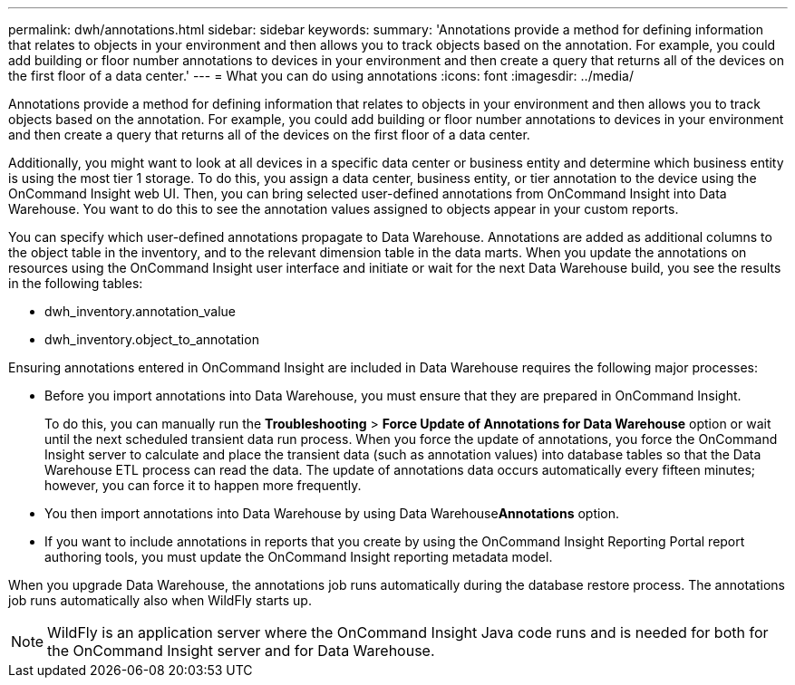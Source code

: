 ---
permalink: dwh/annotations.html
sidebar: sidebar
keywords: 
summary: 'Annotations provide a method for defining information that relates to objects in your environment and then allows you to track objects based on the annotation. For example, you could add building or floor number annotations to devices in your environment and then create a query that returns all of the devices on the first floor of a data center.'
---
= What you can do using annotations
:icons: font
:imagesdir: ../media/

[.lead]
Annotations provide a method for defining information that relates to objects in your environment and then allows you to track objects based on the annotation. For example, you could add building or floor number annotations to devices in your environment and then create a query that returns all of the devices on the first floor of a data center.

Additionally, you might want to look at all devices in a specific data center or business entity and determine which business entity is using the most tier 1 storage. To do this, you assign a data center, business entity, or tier annotation to the device using the OnCommand Insight web UI. Then, you can bring selected user-defined annotations from OnCommand Insight into Data Warehouse. You want to do this to see the annotation values assigned to objects appear in your custom reports.

You can specify which user-defined annotations propagate to Data Warehouse. Annotations are added as additional columns to the object table in the inventory, and to the relevant dimension table in the data marts. When you update the annotations on resources using the OnCommand Insight user interface and initiate or wait for the next Data Warehouse build, you see the results in the following tables:

* dwh_inventory.annotation_value
* dwh_inventory.object_to_annotation

Ensuring annotations entered in OnCommand Insight are included in Data Warehouse requires the following major processes:

* Before you import annotations into Data Warehouse, you must ensure that they are prepared in OnCommand Insight.
+
To do this, you can manually run the *Troubleshooting* > *Force Update of Annotations for Data Warehouse* option or wait until the next scheduled transient data run process. When you force the update of annotations, you force the OnCommand Insight server to calculate and place the transient data (such as annotation values) into database tables so that the Data Warehouse ETL process can read the data. The update of annotations data occurs automatically every fifteen minutes; however, you can force it to happen more frequently.

* You then import annotations into Data Warehouse by using Data Warehouse**Annotations** option.
* If you want to include annotations in reports that you create by using the OnCommand Insight Reporting Portal report authoring tools, you must update the OnCommand Insight reporting metadata model.

When you upgrade Data Warehouse, the annotations job runs automatically during the database restore process. The annotations job runs automatically also when WildFly starts up.

[NOTE]
====
WildFly is an application server where the OnCommand Insight Java code runs and is needed for both for the OnCommand Insight server and for Data Warehouse.
====
